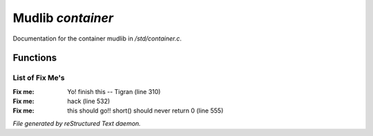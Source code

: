 *******************
Mudlib *container*
*******************

Documentation for the container mudlib in */std/container.c*.

Functions
=========



.. c:function:: string query_relation(object ob)

 Return the relation which the given object is conatained by



.. c:function:: varargs void add_relation(string relation, int max_capacity, int hidden)

 Add a relation to the complex container.



.. c:function:: void remove_relations(string *rels...)

 Remove relations from an object.  Relations can only successfully be removed
 if they are unoccupied.



.. c:function:: void set_relations(string *rels...)

 Set the relations which are legal for a complex container.  Example:
 set_relations("on", "in", "under").  The first one is the default
 relation (the one used by set_objects(), etc)



.. c:function:: string *get_relations()

 Return all of the possible relations for an object



.. c:function:: string is_relation_alias(string test)

 Determine whether or not the relation is valid and return which relation
 the alias is associated with.



.. c:function:: void set_relation_alias(string relation, string aliases...)

 Set the aliases that a relation has



.. c:function:: void add_relation_alias(string relation, string aliases...)

 Add additional aliases that a relation has.



.. c:function:: string *query_relation_aliases(string relation)

 Return the array of aliases that a relation has.



.. c:function:: mapping list_relation_aliases()

 List all of the relation alias information



.. c:function:: void set_default_relation(string set)

 Sets the default relation for the container.  This relation is used if no
 relation is specified on many functions



.. c:function:: string query_default_relation()

 Returns the default relation for the container.  See set_default_relation.



.. c:function:: varargs int query_capacity(string relation)

 Returns the amount of mass currently attached to a container



.. c:function:: varargs void set_max_capacity(int cap, string relation)

 Set the maximum capacity for a given relation.



.. c:function:: varargs int query_max_capacity(string relation)

 Returns the maximum capacity for a given relation



.. c:function:: int query_total_capacity()

 Returns the capacity directly attributed to the container.  This should
 normally include anything attached or within the container.



.. c:function:: int query_mass()




.. c:function:: mixed receive_object(object target, string relation)

 Determine whether we will accept having an object moved into us;
 returns a value from <move.h> if there is an error



.. c:function:: varargs mixed release_object(object target, int force)

 Prepare for an object to be moved out of us; the object isn't allowed
 to leave if we return zero or a string (error message)



.. c:function:: string look_in(string relation)

 returns a string containing the result of looking inside (or optionally
 a different relation) of the object



.. c:function:: string simple_long()

 Return the long description without the inventory list.



.. c:function:: mixed ob_state()

 Determine whether an object should be grouped with other objects of the
 same kind as it.  -1 is unique, otherwise if objects will be grouped
 according to the return value of the function.



.. c:function:: int parent_environment_accessible()

 Return 1 if the parser should include the outside world in its
 decisions, overloaded in non_room descendants



.. c:function:: int inventory_visible()

 Return 1 if the contents of this object can be seen, zero otherwise



.. c:function:: varargs mixed *set_objects(mapping m, string relation)

 Provide a list of objects to be loaded now and at every reset.  The key
 should be the filename of the object, and the value should be the number
 of objects to clone.  The value can also be an array, in which case the
 first element is the number of objects to clone, and the remaining elements
 are arguments that should be passed to create() when the objects are cloned.
 An optional second string argument represents a specific relation which
 should produce objects on reset()

 Note:  the number already present is determined by counting the number of
 objects with the same first id, and objects are only cloned to bring the
 count up to that number.



.. c:function:: varargs mixed *set_unique_objects(mapping m, string relation)

 Provide a list of objects to be loaded now and at every reset if they
 are not already loaded.  The key should be the filename of the object,
 and the value should be an array which is passed to create() when the
 objects are cloned.
 The structure of the mapping should be the same as the structure of the
 mapping for set_objects().  For unique objects, to be checked, you should
 have a function in the object called test_unique() which will return 1 if
 uniqueness requirements are met.  The prototype for the function is
         int test_unique();
 An optional second string argument represents a specific relation which
 should produce objects on reset()



.. c:function:: varargs string introduce_contents(string relation)

 returns a string appropriate for introduction the contents of an object
 in room descriptions.



.. c:function:: int inventory_accessible()

 Return 1 if the contents of this object can be touched, manipulated, etc



.. c:function:: int is_container()

 Returns 1 if an object is a container

List of Fix Me's
----------------

:Fix me: Yo! finish this -- Tigran (line 310)
:Fix me: hack (line 532)
:Fix me: this should go!! short() should never return 0 (line 555)

*File generated by reStructured Text daemon.*
